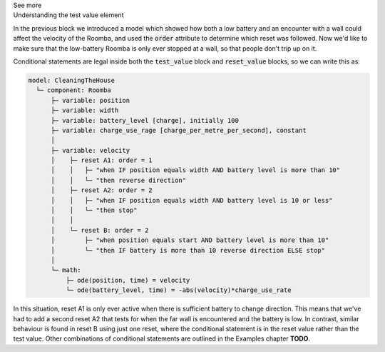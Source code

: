 .. _informC11_interpretation_of_variable_resets3:

.. container:: toggle

  .. container:: header

    See more

  .. container:: infospec

    .. container:: heading3

      Understanding the test value element

    In the previous block we introduced a model which showed how both a low battery and an encounter with a wall could affect the velocity of the Roomba, and used the :code:`order` attribute to determine which reset was followed.
    Now we'd like to make sure that the low-battery Roomba is only ever stopped at a wall, so that people don't trip up on it.

    Conditional statements are legal inside both the :code:`test_value` block and :code:`reset_value` blocks, so we can write this as:

    .. code::

      model: CleaningTheHouse
        └─ component: Roomba
            ├─ variable: position 
            ├─ variable: width 
            ├─ variable: battery_level [charge], initially 100
            ├─ variable: charge_use_rage [charge_per_metre_per_second], constant
            │
            ├─ variable: velocity
            │    ├─ reset A1: order = 1
            │    │   ├─ "when IF position equals width AND battery level is more than 10"
            │    │   └─ "then reverse direction"
            │    ├─ reset A2: order = 2
            │    │   ├─ "when IF position equals width AND battery level is 10 or less"
            │    │   └─ "then stop"
            │    │
            │    └─ reset B: order = 2
            │        ├─ "when position equals start AND battery level is more than 10"
            │        └─ "then IF battery is more than 10 reverse direction ELSE stop"
            │
            └─ math: 
                ├─ ode(position, time) = velocity
                └─ ode(battery_level, time) = -abs(velocity)*charge_use_rate

                
  
    In this situation, reset A1 is only ever active when there is sufficient battery to change direction.
    This means that we've had to add a second reset A2 that tests for when the far wall is encountered and the battery is low.
    In contrast, similar behaviour is found in reset B using just one reset, where the conditional statement is in the reset value rather than the test value.
    Other combinations of conditional statements are outlined in the Examples chapter **TODO**.


    